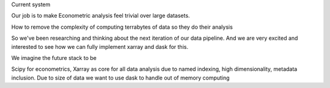 Current system


Our job is to make Econometric analysis feel trivial over large datasets. 

How to remove the complexity of computing terrabytes of data so they do their analysis

So we've been researching and thinking about the next iteration of our data pipeline. And we 
are very excited and interested to see how we can fully implement xarray and dask for this.

We imagine the future stack to be 

Scipy for econometrics, Xarray as core for all data analysis due to named indexing, high dimensionality, metadata inclusion. Due to size of data we want to use dask to handle out of memory computing